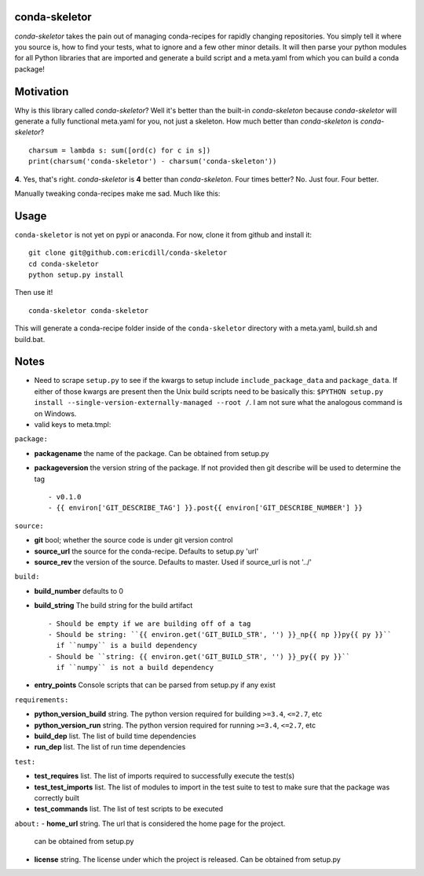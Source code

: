 .. image:: https://travis-ci.org/ericdill/conda-skeletor.svg?branch=master
    :target: https://travis-ci.org/ericdill/conda-skeletor
.. image:: http://codecov.io/github/ericdill/conda-skeletor/coverage.svg?branch=master
    :target: http://codecov.io/github/ericdill/conda-skeletor?branch=master
.. image:: https://coveralls.io/repos/ericdill/conda-skeletor/badge.svg?branch=master&service=github
    :target: https://coveralls.io/github/ericdill/conda-skeletor?branch=master

conda-skeletor
--------------
`conda-skeletor` takes the pain out of managing conda-recipes for rapidly
changing repositories. You simply tell it where you source is, how to find
your tests, what to ignore and a few other minor details. It will then parse
your python modules for all Python libraries that are imported and generate a
build script and a meta.yaml from which you can build a conda package!

Motivation
----------
Why is this library called `conda-skeletor`?  Well it's better than the
built-in `conda-skeleton` because `conda-skeletor` will generate a fully
functional meta.yaml for you, not just a skeleton.  How much better than
`conda-skeleton` is `conda-skeletor`? ::

    charsum = lambda s: sum([ord(c) for c in s])
    print(charsum('conda-skeletor') - charsum('conda-skeleton'))

**4**. Yes, that's right. `conda-skeletor` is **4** better than
`conda-skeleton`. Four times better? No. Just four. Four better.

Manually tweaking conda-recipes make me sad. Much like this:

.. image:: https://pbs.twimg.com/profile_images/448811826873380864/st7dOH-k.jpeg

Usage
-----

``conda-skeletor`` is not yet on pypi or anaconda. For now, clone it from
github and install it: ::

    git clone git@github.com:ericdill/conda-skeletor
    cd conda-skeletor
    python setup.py install

Then use it! ::

    conda-skeletor conda-skeletor

This will generate a conda-recipe folder inside of the ``conda-skeletor``
directory with a meta.yaml, build.sh and build.bat.

Notes
-----
- Need to scrape ``setup.py`` to see if the kwargs to setup include
  ``include_package_data`` and ``package_data``. If either of those kwargs are
  present then the Unix build scripts need to be basically this:
  ``$PYTHON setup.py install --single-version-externally-managed --root /``. I
  am not sure what the analogous command is on Windows.

- valid keys to meta.tmpl:

``package:``

- **packagename** the name of the package. Can be obtained from setup.py
- **packageversion** the version string of the package. If not provided then
  git describe will be used to determine the tag ::

  - v0.1.0
  - {{ environ['GIT_DESCRIBE_TAG'] }}.post{{ environ['GIT_DESCRIBE_NUMBER'] }}

``source:``

- **git** bool; whether the source code is under git version control
- **source_url** the source for the conda-recipe. Defaults to setup.py 'url'
- **source_rev** the version of the source. Defaults to master. Used if
  source_url is not '../'

``build:``

- **build_number** defaults to 0
- **build_string** The build string for the build artifact ::

    - Should be empty if we are building off of a tag
    - Should be string: ``{{ environ.get('GIT_BUILD_STR', '') }}_np{{ np }}py{{ py }}``
      if ``numpy`` is a build dependency
    - Should be ``string: {{ environ.get('GIT_BUILD_STR', '') }}_py{{ py }}``
      if ``numpy`` is not a build dependency

- **entry_points** Console scripts that can be parsed from setup.py if any exist

``requirements:``

- **python_version_build** string. The python version required for building ``>=3.4``, ``<=2.7``, etc
- **python_version_run** string.  The python version required for running ``>=3.4``, ``<=2.7``, etc
- **build_dep** list. The list of build time dependencies
- **run_dep** list. The list of run time dependencies

``test:``

- **test_requires** list. The list of imports required to successfully execute
  the test(s)
- **test_test_imports** list. The list of modules to import in the test suite to
  test to make sure that the package was correctly built
- **test_commands** list. The list of test scripts to be executed

``about:``
- **home_url** string. The url that is considered the home page for the project.
  can be obtained from setup.py
- **license** string. The license under which the project is released. Can be
  obtained from setup.py
